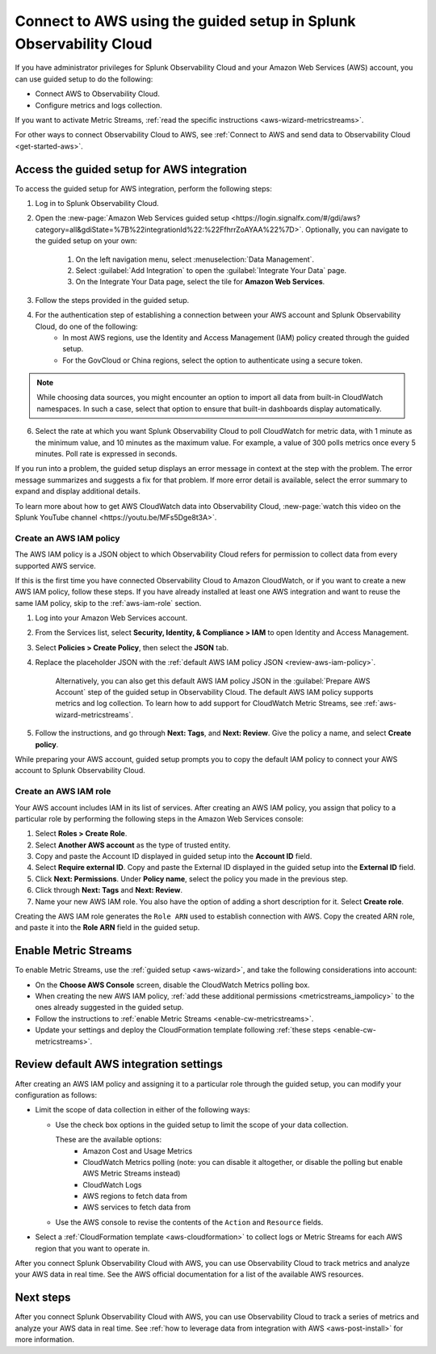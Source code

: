 .. _aws-wizardconfig:

*********************************************************************
Connect to AWS using the guided setup in Splunk Observability Cloud
*********************************************************************

.. meta::
  :description: Use guided setup to connect Splunk Observability Cloud to AWS through CloudWatch.

If you have administrator privileges for Splunk Observability Cloud and your Amazon Web Services (AWS) account, you can use guided setup to do the following:

- Connect AWS to Observability Cloud.

- Configure metrics and logs collection.

If you want to activate Metric Streams, :ref:`read the specific instructions <aws-wizard-metricstreams>`.

For other ways to connect Observability Cloud to AWS, see :ref:`Connect to AWS and send data to Observability Cloud <get-started-aws>`.


.. _aws-wizard:

Access the guided setup for AWS integration
============================================

To access the guided setup for AWS integration, perform the following steps:

#. Log in to Splunk Observability Cloud.
#. Open the :new-page:`Amazon Web Services guided setup <https://login.signalfx.com/#/gdi/aws?category=all&gdiState=%7B%22integrationId%22:%22FfhrrZoAYAA%22%7D>`. Optionally, you can navigate to the guided setup on your own:

    #. On the left navigation menu, select :menuselection:`Data Management`. 

    #. Select :guilabel:`Add Integration` to open the :guilabel:`Integrate Your Data` page.

    #. On the Integrate Your Data page, select the tile for :strong:`Amazon Web Services`.

#. Follow the steps provided in the guided setup. 
#. For the authentication step of establishing a connection between your AWS account and Splunk Observability Cloud, do one of the following:
    - In most AWS regions, use the Identity and Access Management (IAM) policy created through the guided setup.

    - For the GovCloud or China regions, select the option to authenticate using a secure token.

.. note:: While choosing data sources, you might encounter an option to import all data from built-in CloudWatch namespaces. In such a case, select that option to ensure that built-in dashboards display automatically.

6. Select the rate at which you want Splunk Observability Cloud to poll CloudWatch for metric data, with 1 minute as the minimum value, and 10 minutes as the maximum value. For example, a value of 300 polls metrics once every 5 minutes. Poll rate is expressed in seconds.  

If you run into a problem, the guided setup displays an error message in context at the step with the problem. The error message summarizes and suggests a fix for that problem. If more error detail is available, select the error summary to expand and display additional details.

To learn more about how to get AWS CloudWatch data into Observability Cloud, :new-page:`watch this video on the Splunk YouTube channel <https://youtu.be/MFs5Dge8t3A>`.


.. _aws-iam-policy:

Create an AWS IAM policy
-------------------------

The AWS IAM policy is a JSON object to which Observability Cloud refers for permission to collect data from every supported AWS service.

If this is the first time you have connected Observability Cloud to Amazon CloudWatch, or if you want to create a new AWS IAM policy, follow these steps. If you have already installed at least one AWS integration and want to reuse the same IAM policy, skip to the :ref:`aws-iam-role` section.

1. Log into your Amazon Web Services account.
2. From the Services list, select :strong:`Security, Identity, & Compliance > IAM` to open Identity and Access Management.
3. Select :strong:`Policies > Create Policy`, then select the :strong:`JSON` tab.
4. Replace the placeholder JSON with the :ref:`default AWS IAM policy JSON <review-aws-iam-policy>`.

    Alternatively, you can also get this default AWS IAM policy JSON in the :guilabel:`Prepare AWS Account` step of the guided setup in Observability Cloud. The default AWS IAM policy supports metrics and log collection. To learn how to add support for CloudWatch Metric Streams, see :ref:`aws-wizard-metricstreams`.

5. Follow the instructions, and go through :strong:`Next: Tags`, and :strong:`Next: Review`. Give the policy a name, and select :strong:`Create policy`.

While preparing your AWS account, guided setup prompts you to copy the default IAM policy to connect your AWS account to Splunk Observability Cloud.


.. _aws-iam-role:

Create an AWS IAM role
-------------------------

Your AWS account includes IAM in its list of services. After creating an AWS IAM policy, you assign that policy to a particular role by performing the following steps in the Amazon Web Services console:

1. Select :strong:`Roles > Create Role`.
2. Select :strong:`Another AWS account` as the type of trusted entity.
3. Copy and paste the Account ID displayed in guided setup into the :strong:`Account ID` field.
4. Select :strong:`Require external ID`. Copy and paste the External ID displayed in the guided setup into the :strong:`External ID` field.
5. Click :strong:`Next: Permissions`. Under :strong:`Policy name`, select the policy you made in the previous step.
6. Click through :strong:`Next: Tags` and :strong:`Next: Review`.
7. Name your new AWS IAM role. You also have the option of adding a short description for it. Select :strong:`Create role`.

Creating the AWS IAM role generates the ``Role ARN`` used to establish connection with AWS. Copy the created ARN role, and paste it into the :strong:`Role ARN` field in the guided setup.


.. _aws-wizard-metricstreams:

Enable Metric Streams
======================================

To enable Metric Streams, use the :ref:`guided setup <aws-wizard>`, and take the following considerations into account:

* On the :strong:`Choose AWS Console` screen, disable the CloudWatch Metrics polling box.
* When creating the new AWS IAM policy, :ref:`add these additional permissions <metricstreams_iampolicy>` to the ones already suggested in the guided setup.
* Follow the instructions to :ref:`enable Metric Streams <enable-cw-metricstreams>`.
* Update your settings and deploy the CloudFormation template following :ref:`these steps <enable-cw-metricstreams>`.


Review default AWS integration settings
==================================================

After creating an AWS IAM policy and assigning it to a particular role through the guided setup, you can modify your configuration as follows:

- Limit the scope of data collection in either of the following ways:

  - Use the check box options in the guided setup to limit the scope of your data collection.

    These are the available options:
      - Amazon Cost and Usage Metrics
      - CloudWatch Metrics polling (note: you can disable it altogether, or disable the polling but enable AWS Metric Streams instead)
      - CloudWatch Logs
      - AWS regions to fetch data from
      - AWS services to fetch data from

  - Use the AWS console to revise the contents of the ``Action`` and ``Resource`` fields.

- Select a :ref:`CloudFormation template <aws-cloudformation>` to collect logs or Metric Streams for each AWS region that you want to operate in.

After you connect Splunk Observability Cloud with AWS, you can use Observability Cloud to track metrics and analyze your AWS data in real time. See the AWS official documentation for a list of the available AWS resources.

Next steps
===========

After you connect Splunk Observability Cloud with AWS, you can use Observability Cloud to track a series of metrics and analyze your AWS data in real time. See :ref:`how to leverage data from integration with AWS <aws-post-install>` for more information.